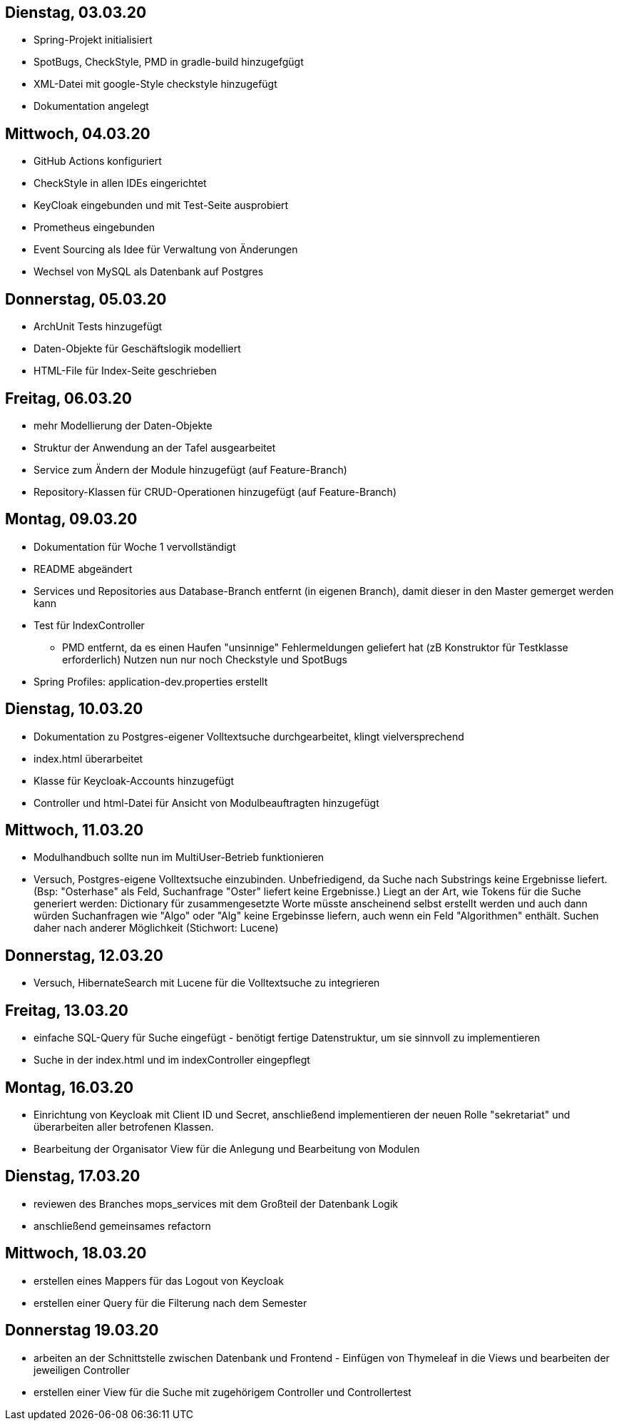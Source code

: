 == Dienstag, 03.03.20

- Spring-Projekt initialisiert
- SpotBugs, CheckStyle, PMD in gradle-build hinzugefgügt
- XML-Datei mit google-Style checkstyle hinzugefügt
- Dokumentation angelegt

== Mittwoch, 04.03.20

- GitHub Actions konfiguriert
- CheckStyle in allen IDEs eingerichtet
- KeyCloak eingebunden und mit Test-Seite ausprobiert
- Prometheus eingebunden
- Event Sourcing als Idee für Verwaltung von Änderungen
- Wechsel von MySQL als Datenbank auf Postgres

== Donnerstag, 05.03.20

- ArchUnit Tests hinzugefügt
- Daten-Objekte für Geschäftslogik modelliert
- HTML-File für Index-Seite geschrieben

== Freitag, 06.03.20

- mehr Modellierung der Daten-Objekte
- Struktur der Anwendung an der Tafel ausgearbeitet
- Service zum Ändern der Module hinzugefügt (auf Feature-Branch)
- Repository-Klassen für CRUD-Operationen hinzugefügt (auf Feature-Branch)

== Montag, 09.03.20

- Dokumentation für Woche 1 vervollständigt
- README abgeändert
- Services und Repositories aus Database-Branch entfernt (in eigenen Branch), damit dieser in den Master gemerget werden kann
- Test für IndexController
    * PMD entfernt, da es einen Haufen "unsinnige" Fehlermeldungen geliefert hat (zB Konstruktor für Testklasse erforderlich)
    Nutzen nun nur noch Checkstyle und SpotBugs
- Spring Profiles: application-dev.properties erstellt


== Dienstag, 10.03.20

- Dokumentation zu Postgres-eigener Volltextsuche durchgearbeitet, klingt vielversprechend
- index.html überarbeitet
- Klasse für Keycloak-Accounts hinzugefügt
- Controller und html-Datei für Ansicht von Modulbeauftragten hinzugefügt

== Mittwoch, 11.03.20

- Modulhandbuch sollte nun im MultiUser-Betrieb funktionieren
- Versuch, Postgres-eigene Volltextsuche einzubinden. Unbefriedigend, da Suche nach Substrings keine Ergebnisse liefert.
(Bsp: "Osterhase" als Feld, Suchanfrage "Oster" liefert keine Ergebnisse.) Liegt an der Art, wie Tokens für die Suche generiert
werden: Dictionary für zusammengesetzte Worte müsste anscheinend selbst erstellt werden und auch dann würden Suchanfragen wie
"Algo" oder "Alg" keine Ergebinsse liefern, auch wenn ein Feld "Algorithmen" enthält. Suchen daher nach anderer Möglichkeit
(Stichwort: Lucene)

== Donnerstag, 12.03.20

- Versuch, HibernateSearch mit Lucene für die Volltextsuche zu integrieren

== Freitag, 13.03.20

- einfache SQL-Query für Suche eingefügt - benötigt fertige Datenstruktur, um sie sinnvoll zu implementieren
- Suche in der index.html und im indexController eingepflegt

== Montag, 16.03.20

- Einrichtung von Keycloak mit Client ID und Secret, anschließend implementieren der neuen Rolle "sekretariat" und
überarbeiten aller betrofenen Klassen.
- Bearbeitung der Organisator View für die Anlegung und Bearbeitung von Modulen

== Dienstag, 17.03.20

- reviewen des Branches mops_services mit dem Großteil der Datenbank Logik
- anschließend gemeinsames refactorn

== Mittwoch, 18.03.20
- erstellen eines Mappers für das Logout von Keycloak
- erstellen einer Query für die Filterung nach dem Semester

== Donnerstag 19.03.20

- arbeiten an der Schnittstelle zwischen Datenbank und Frontend - Einfügen von Thymeleaf in die Views und bearbeiten der jeweiligen Controller
- erstellen einer View für die Suche mit zugehörigem Controller und Controllertest